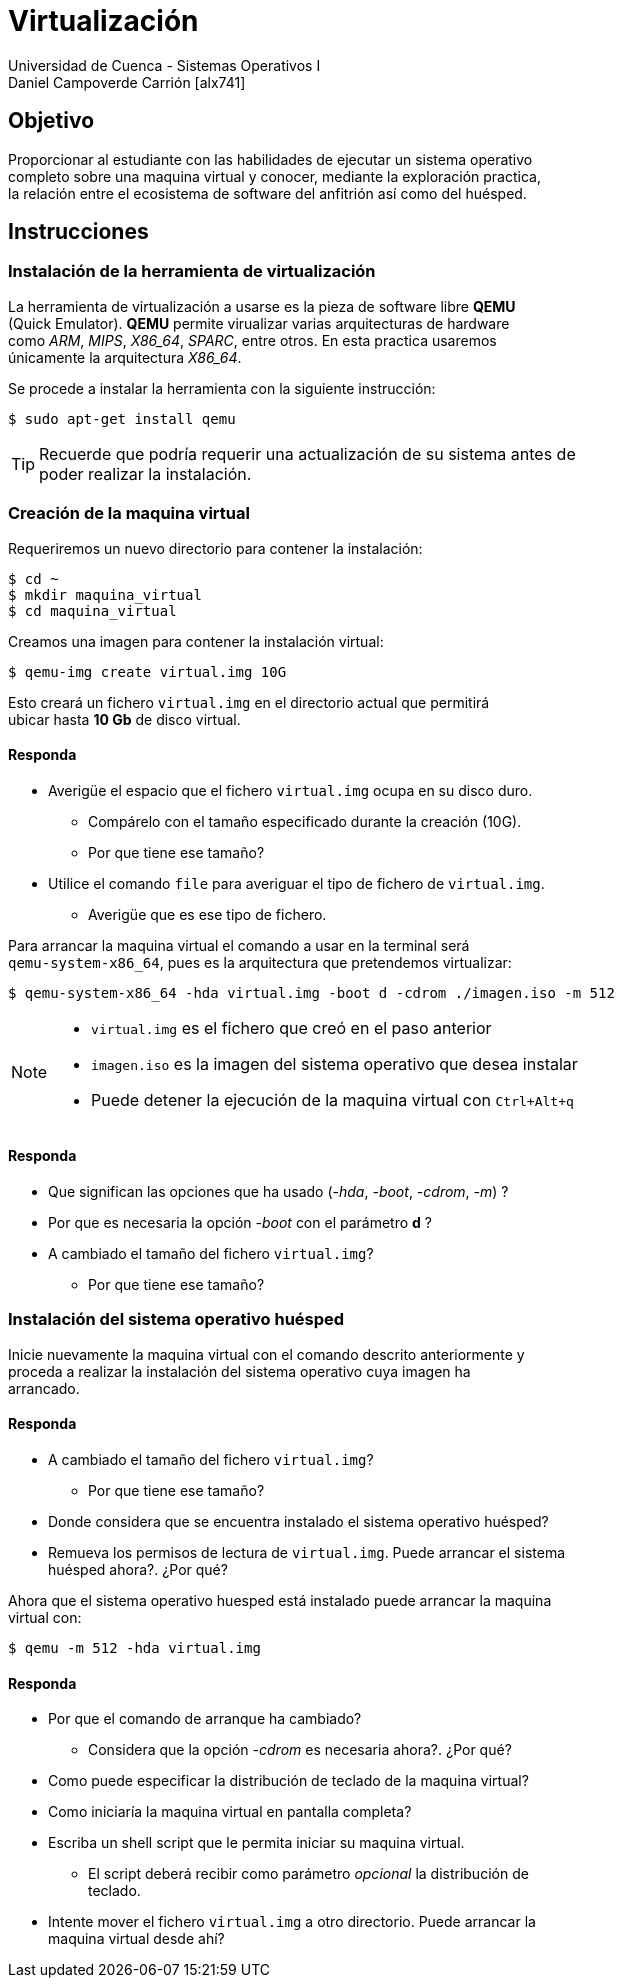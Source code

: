 = Virtualización
Universidad de Cuenca - Sistemas Operativos I
Daniel Campoverde Carrión [alx741]
:hardbreaks:
:icons: font


== Objetivo

Proporcionar al estudiante con las habilidades de ejecutar un sistema operativo
completo sobre una maquina virtual y conocer, mediante la exploración practica,
la relación entre el ecosistema de software del anfitrión así como del huésped.


== Instrucciones

=== Instalación de la herramienta de virtualización

La herramienta de virtualización a usarse es la pieza de software libre *QEMU*
(Quick Emulator). *QEMU* permite virualizar varias arquitecturas de hardware
como _ARM_, _MIPS_, _X86_64_, _SPARC_, entre otros. En esta practica usaremos
únicamente la arquitectura _X86_64_.

Se procede a instalar la herramienta con la siguiente instrucción:

    $ sudo apt-get install qemu

TIP: Recuerde que podría requerir una actualización de su sistema antes de
poder realizar la instalación.


=== Creación de la maquina virtual

Requeriremos un nuevo directorio para contener la instalación:

    $ cd ~
    $ mkdir maquina_virtual
    $ cd maquina_virtual

Creamos una imagen para contener la instalación virtual:

    $ qemu-img create virtual.img 10G

Esto creará un fichero `virtual.img` en el directorio actual que permitirá
ubicar hasta *10 Gb* de disco virtual.

<<<

==== Responda

====
* Averigüe el espacio que el fichero `virtual.img` ocupa en su disco duro.
** Compárelo con el tamaño especificado durante la creación (10G).
** Por que tiene ese tamaño?
* Utilice el comando `file` para averiguar el tipo de fichero de `virtual.img`.
** Averigüe que es ese tipo de fichero.
====


Para arrancar la maquina virtual el comando a usar en la terminal será
`qemu-system-x86_64`, pues es la arquitectura que pretendemos virtualizar:

    $ qemu-system-x86_64 -hda virtual.img -boot d -cdrom ./imagen.iso -m 512

[NOTE]
====
* `virtual.img` es el fichero que creó en el paso anterior
* `imagen.iso` es la imagen del sistema operativo que desea instalar
* Puede detener la ejecución de la maquina virtual con `Ctrl+Alt+q`
====


==== Responda

====
* Que significan las opciones que ha usado (_-hda_, _-boot_, _-cdrom_, _-m_) ?
* Por que es necesaria la opción _-boot_ con el parámetro *d* ?
* A cambiado el tamaño del fichero `virtual.img`?
** Por que tiene ese tamaño?
====


=== Instalación del sistema operativo huésped

Inicie nuevamente la maquina virtual con el comando descrito anteriormente y
proceda a realizar la instalación del sistema operativo cuya imagen ha
arrancado.

<<<

==== Responda

====
* A cambiado el tamaño del fichero `virtual.img`?
** Por que tiene ese tamaño?
* Donde considera que se encuentra instalado el sistema operativo huésped?
* Remueva los permisos de lectura de `virtual.img`. Puede arrancar el sistema
    huésped ahora?. ¿Por qué?
====


Ahora que el sistema operativo huesped está instalado puede arrancar la maquina
virtual con:

    $ qemu -m 512 -hda virtual.img

<<<

==== Responda

====
* Por que el comando de arranque ha cambiado?
** Considera que la opción _-cdrom_ es necesaria ahora?. ¿Por qué?
* Como puede especificar la distribución de teclado de la maquina virtual?
* Como iniciaría la maquina virtual en pantalla completa?
* Escriba un shell script que le permita iniciar su maquina virtual.
** El script deberá recibir como parámetro _opcional_ la distribución de
teclado.
* Intente mover el fichero `virtual.img` a otro directorio. Puede arrancar la
  maquina virtual desde ahí?
====
